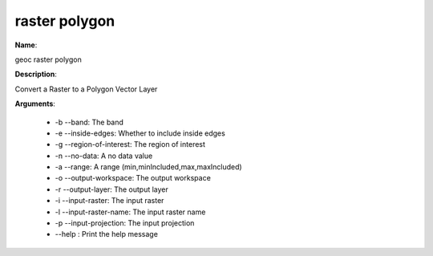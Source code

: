 raster polygon
==============

**Name**:

geoc raster polygon

**Description**:

Convert a Raster to a Polygon Vector Layer

**Arguments**:

   * -b --band: The band

   * -e --inside-edges: Whether to include inside edges

   * -g --region-of-interest: The region of interest

   * -n --no-data: A no data value

   * -a --range: A range (min,minIncluded,max,maxIncluded)

   * -o --output-workspace: The output workspace

   * -r --output-layer: The output layer

   * -i --input-raster: The input raster

   * -l --input-raster-name: The input raster name

   * -p --input-projection: The input projection

   * --help : Print the help message